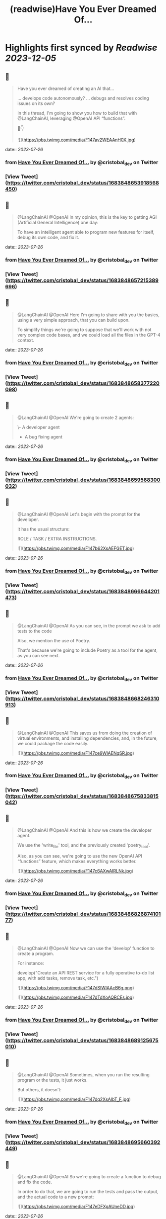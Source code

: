 :PROPERTIES:
:title: (readwise)Have You Ever Dreamed Of...
:END:

:PROPERTIES:
:author: [[cristobal_dev on Twitter]]
:full-title: "Have You Ever Dreamed Of..."
:category: [[tweets]]
:url: https://twitter.com/cristobal_dev/status/1683848653918568450
:image-url: https://pbs.twimg.com/profile_images/1549680704753123328/K3wz8ioq.jpg
:END:

* Highlights first synced by [[Readwise]] [[2023-12-05]]
** 📌
#+BEGIN_QUOTE
Have you ever dreamed of creating an AI that...

... develops code autonomously?
... debugs and resolves coding issues on its own?

In this thread, I'm going to show you how to build that with @LangChainAI, leveraging @OpenAI API “functions”.

🧵👇 

![](https://pbs.twimg.com/media/F147av2WEAAnH0X.jpg) 
#+END_QUOTE
    date:: [[2023-07-26]]
*** from _Have You Ever Dreamed Of..._ by @cristobal_dev on Twitter
*** [View Tweet](https://twitter.com/cristobal_dev/status/1683848653918568450)
** 📌
#+BEGIN_QUOTE
@LangChainAI @OpenAI In my opinion, this is the key to getting AGI (Artificial General Intelligence) one day:

To have an intelligent agent able to program new features for itself, debug its own code, and fix it. 
#+END_QUOTE
    date:: [[2023-07-26]]
*** from _Have You Ever Dreamed Of..._ by @cristobal_dev on Twitter
*** [View Tweet](https://twitter.com/cristobal_dev/status/1683848657215389696)
** 📌
#+BEGIN_QUOTE
@LangChainAI @OpenAI Here I'm going to share with you the basics, using a very simple approach, that you can build upon.

To simplify things we're going to suppose that we'll work with not very complex code bases, and we could load all the files in the GPT-4 context. 
#+END_QUOTE
    date:: [[2023-07-26]]
*** from _Have You Ever Dreamed Of..._ by @cristobal_dev on Twitter
*** [View Tweet](https://twitter.com/cristobal_dev/status/1683848658377220098)
** 📌
#+BEGIN_QUOTE
@LangChainAI @OpenAI We're going to create 2 agents:

\- A developer agent
- A bug fixing agent 
#+END_QUOTE
    date:: [[2023-07-26]]
*** from _Have You Ever Dreamed Of..._ by @cristobal_dev on Twitter
*** [View Tweet](https://twitter.com/cristobal_dev/status/1683848659568300032)
** 📌
#+BEGIN_QUOTE
@LangChainAI @OpenAI Let's begin with the prompt for the developer.

It has the usual structure:

ROLE / TASK / EXTRA INSTRUCTIONS. 

![](https://pbs.twimg.com/media/F147b62XsAEFGET.jpg) 
#+END_QUOTE
    date:: [[2023-07-26]]
*** from _Have You Ever Dreamed Of..._ by @cristobal_dev on Twitter
*** [View Tweet](https://twitter.com/cristobal_dev/status/1683848666644201473)
** 📌
#+BEGIN_QUOTE
@LangChainAI @OpenAI As you can see, in the prompt we ask to add tests to the code

Also, we mention the use of Poetry.

That's because we're going to include Poetry as a tool for the agent, as you can see next. 
#+END_QUOTE
    date:: [[2023-07-26]]
*** from _Have You Ever Dreamed Of..._ by @cristobal_dev on Twitter
*** [View Tweet](https://twitter.com/cristobal_dev/status/1683848668246310913)
** 📌
#+BEGIN_QUOTE
@LangChainAI @OpenAI This saves us from doing the creation of virtual environments, and installing dependencies, and, in the future, we could package the code easily. 

![](https://pbs.twimg.com/media/F147ce9WIAENqSR.jpg) 
#+END_QUOTE
    date:: [[2023-07-26]]
*** from _Have You Ever Dreamed Of..._ by @cristobal_dev on Twitter
*** [View Tweet](https://twitter.com/cristobal_dev/status/1683848675833815042)
** 📌
#+BEGIN_QUOTE
@LangChainAI @OpenAI And this is how we create the developer agent.

We use the 'write_file' tool, and the previously created 'poetry_tool'.

Also, as you can see, we're going to use the new OpenAI API “functions” feature, which makes everything works better. 

![](https://pbs.twimg.com/media/F147c6AXwAIRLNk.jpg) 
#+END_QUOTE
    date:: [[2023-07-26]]
*** from _Have You Ever Dreamed Of..._ by @cristobal_dev on Twitter
*** [View Tweet](https://twitter.com/cristobal_dev/status/1683848682687410177)
** 📌
#+BEGIN_QUOTE
@LangChainAI @OpenAI Now we can use the 'develop' function to create a program.

For instance:

develop("Create an API REST service for a fully operative to-do list app, with add tasks, remove task, etc.") 

![](https://pbs.twimg.com/media/F147dSlWIAAcB6g.png) 

![](https://pbs.twimg.com/media/F147dTdXoAQRCEs.jpg) 
#+END_QUOTE
    date:: [[2023-07-26]]
*** from _Have You Ever Dreamed Of..._ by @cristobal_dev on Twitter
*** [View Tweet](https://twitter.com/cristobal_dev/status/1683848689125675010)
** 📌
#+BEGIN_QUOTE
@LangChainAI @OpenAI Sometimes, when you run the resulting program or the tests, it just works.

But others, it doesn't: 

![](https://pbs.twimg.com/media/F147dq2XsAIbT_F.jpg) 
#+END_QUOTE
    date:: [[2023-07-26]]
*** from _Have You Ever Dreamed Of..._ by @cristobal_dev on Twitter
*** [View Tweet](https://twitter.com/cristobal_dev/status/1683848695660392449)
** 📌
#+BEGIN_QUOTE
@LangChainAI @OpenAI So we're going to create a function to debug and fix the code.

In order to do that, we are going to run the tests and pass the output, and the actual code to a new prompt: 

![](https://pbs.twimg.com/media/F147eDFXgAUneDD.jpg) 
#+END_QUOTE
    date:: [[2023-07-26]]
*** from _Have You Ever Dreamed Of..._ by @cristobal_dev on Twitter
*** [View Tweet](https://twitter.com/cristobal_dev/status/1683848702237061122)
** 📌
#+BEGIN_QUOTE
@LangChainAI @OpenAI This prompt is very similar to the developer prompt, but this one has two parameters:

\- The content of the files.
- The output of the tests.

To get the latter, we'll use a function similar to the 'run_poetry' one: 

![](https://pbs.twimg.com/media/F147efVWEAMEPHP.jpg) 
#+END_QUOTE
    date:: [[2023-07-26]]
*** from _Have You Ever Dreamed Of..._ by @cristobal_dev on Twitter
*** [View Tweet](https://twitter.com/cristobal_dev/status/1683848709707034625)
** 📌
#+BEGIN_QUOTE
@LangChainAI @OpenAI The next function creates the text with all the files of the code base.

In a more advanced version, the agent could retrieve only the pieces of code related to the task at hand. 

![](https://pbs.twimg.com/media/F147e7PXgAIhdAK.jpg) 
#+END_QUOTE
    date:: [[2023-07-26]]
*** from _Have You Ever Dreamed Of..._ by @cristobal_dev on Twitter
*** [View Tweet](https://twitter.com/cristobal_dev/status/1683848722982096897)
** 📌
#+BEGIN_QUOTE
@LangChainAI @OpenAI Finally, we can create the new agent and the 'debug' function.

Here, we add a couple of more file tools, just in case. 

![](https://pbs.twimg.com/media/F147fvCXwAAUJ33.jpg) 
#+END_QUOTE
    date:: [[2023-07-26]]
*** from _Have You Ever Dreamed Of..._ by @cristobal_dev on Twitter
*** [View Tweet](https://twitter.com/cristobal_dev/status/1683848730787692545)
** 📌
#+BEGIN_QUOTE
@LangChainAI @OpenAI And that's it.

You can simply execute 'debug()' and it will run the tests, and fix some errors in the code.

In the prompt, I specified that in case of too many errors, it must try to fix only one. 
#+END_QUOTE
    date:: [[2023-07-26]]
*** from _Have You Ever Dreamed Of..._ by @cristobal_dev on Twitter
*** [View Tweet](https://twitter.com/cristobal_dev/status/1683848732268277766)
** 📌
#+BEGIN_QUOTE
@LangChainAI @OpenAI This is because if there are too many errors, the execution is going to be too long and we could get context overflow errors.

So, maybe you'll need to run 'debug()' more than once to fix all issues. 

![](https://pbs.twimg.com/media/F147gKbWcAEzYYW.jpg) 

![](https://pbs.twimg.com/media/F147gLtXgAAf89p.jpg) 
#+END_QUOTE
    date:: [[2023-07-26]]
*** from _Have You Ever Dreamed Of..._ by @cristobal_dev on Twitter
*** [View Tweet](https://twitter.com/cristobal_dev/status/1683848738744180736)
** 📌
#+BEGIN_QUOTE
@LangChainAI @OpenAI So, as you can see the agent finally fixed the code!

This procedure is not bulletproof.

There are many edge cases that need to be taken into account. 
#+END_QUOTE
    date:: [[2023-07-26]]
*** from _Have You Ever Dreamed Of..._ by @cristobal_dev on Twitter
*** [View Tweet](https://twitter.com/cristobal_dev/status/1683848740321329155)
** 📌
#+BEGIN_QUOTE
@LangChainAI @OpenAI First of all, that the tests pass doesn't guarantee that the code is correct, or that the app is going to run.

So we should add further checks like trying to run the software, or to interact with it and catch the errors if any, in order to pass it to the debug agent. 
#+END_QUOTE
    date:: [[2023-07-26]]
*** from _Have You Ever Dreamed Of..._ by @cristobal_dev on Twitter
*** [View Tweet](https://twitter.com/cristobal_dev/status/1683848741491466240)
** 📌
#+BEGIN_QUOTE
@LangChainAI @OpenAI And that's it.

I think this is a great start for an autonomous AI developer agent.

With a bit of work, this code could do wonders.

Maybe I'll move it to its own repo, in a proper command line tool. Would you be interested? 
#+END_QUOTE
    date:: [[2023-07-26]]
*** from _Have You Ever Dreamed Of..._ by @cristobal_dev on Twitter
*** [View Tweet](https://twitter.com/cristobal_dev/status/1683848742720483330)
** 📌
#+BEGIN_QUOTE
@LangChainAI @OpenAI For now, you have the full code of this thread in this notebook:
https://t.co/A5d6nxgHj2 
#+END_QUOTE
    date:: [[2023-07-26]]
*** from _Have You Ever Dreamed Of..._ by @cristobal_dev on Twitter
*** [View Tweet](https://twitter.com/cristobal_dev/status/1683848743752286208)
** 📌
#+BEGIN_QUOTE
@LangChainAI @OpenAI Don't forget to share and bookmark this thread if you like it:
https://t.co/SEWnDI6Lm8 https://t.co/s5ecGlLYBP 
#+END_QUOTE
    date:: [[2023-07-26]]
*** from _Have You Ever Dreamed Of..._ by @cristobal_dev on Twitter
*** [View Tweet](https://twitter.com/cristobal_dev/status/1683849109340299265)